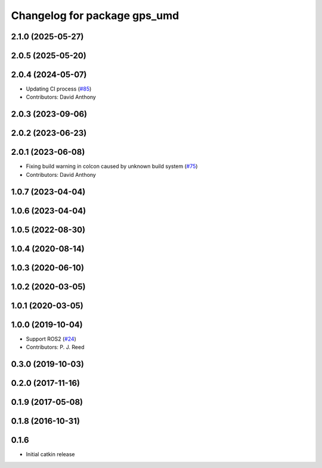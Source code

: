 ^^^^^^^^^^^^^^^^^^^^^^^^^^^^^
Changelog for package gps_umd
^^^^^^^^^^^^^^^^^^^^^^^^^^^^^

2.1.0 (2025-05-27)
------------------

2.0.5 (2025-05-20)
------------------

2.0.4 (2024-05-07)
------------------
* Updating CI process (`#85 <https://github.com/swri-robotics/gps_umd/issues/85>`_)
* Contributors: David Anthony

2.0.3 (2023-09-06)
------------------

2.0.2 (2023-06-23)
------------------

2.0.1 (2023-06-08)
------------------
* Fixing build warning in colcon caused by unknown build system (`#75 <https://github.com/swri-robotics/gps_umd/issues/75>`_)
* Contributors: David Anthony

1.0.7 (2023-04-04)
------------------

1.0.6 (2023-04-04)
------------------

1.0.5 (2022-08-30)
------------------

1.0.4 (2020-08-14)
------------------

1.0.3 (2020-06-10)
------------------

1.0.2 (2020-03-05)
------------------

1.0.1 (2020-03-05)
------------------

1.0.0 (2019-10-04)
------------------
* Support ROS2 (`#24 <https://github.com/pjreed/gps_umd/issues/24>`_)
* Contributors: P. J. Reed

0.3.0 (2019-10-03)
------------------

0.2.0 (2017-11-16)
------------------

0.1.9 (2017-05-08)
------------------

0.1.8 (2016-10-31)
------------------

0.1.6
-----
* Initial catkin release
